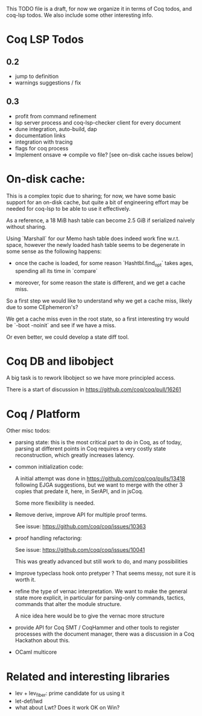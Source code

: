 This TODO file is a draft, for now we organize it in terms of Coq
todos, and coq-lsp todos. We also include some other interesting
info.

* Coq LSP Todos

** 0.2
 - jump to definition
 - warnings suggestions / fix

** 0.3
 - profit from command refinement
 - lsp server process and coq-lsp-checker client for every document
 - dune integration, auto-build, dap
 - documentation links
 - integration with tracing
 - flags for coq process
 - Implement onsave => compile vo file? [see on-disk cache issues below]

* On-disk cache:

  This is a complex topic due to sharing; for now, we have some basic
  support for an on-disk cache, but quite a bit of engineering effort
  may be needed for coq-lsp to be able to use it effectively.

  As a reference, a 18 MiB hash table can become 2.5 GiB if serialized
  naively without sharing.

  Using `Marshall` for our Memo hash table does indeed work fine
  w.r.t. space, however the newly loaded hash table seems to be
  degenerate in some sense as the following happens:

  - once the cache is loaded, for some reason `Hashtbl.find_opt` takes
    ages, spending all its time in `compare`

  - moreover, for some reason the state is different, and we get a
    cache miss.

  So a first step we would like to understand why we get a cache miss,
  likely due to some CEphemeron's?

  We get a cache miss even in the root state, so a first
  interesting try would be `-boot -noinit` and see if we have a miss.

  Or even better, we could develop a state diff tool.

* Coq DB and libobject

  A big task is to rework libobject so we have more principled access.

  There is a start of discussion in https://github.com/coq/coq/pull/16261

* Coq / Platform

  Other misc todos:

- parsing state: this is the most critical part to do in Coq, as of
  today, parsing at different points in Coq requires a very costly
  state reconstruction, which greatly increases latency.

- common initialization code:

  A initial attempt was done in https://github.com/coq/coq/pulls/13418
  following EJGA suggestions, but we want to merge with the other 3
  copies that predate it, here, in SerAPI, and in jsCoq.

  Some more flexibility is needed.

- Remove derive, improve API for multiple proof terms.

  See issue: https://github.com/coq/coq/issues/10363

- proof handling refactoring:

  See issue:  https://github.com/coq/coq/issues/10041

  This was greatly advanced but still work to do, and many
  possibilities

- Improve typeclass hook onto pretyper ? That seems messy, not sure it
  is worth it.

- refine the type of vernac interpretation. We want to make the
  general state more explicit, in particular for parsing-only
  commands, tactics, commands that alter the module structure.

  A nice idea here would be to give the vernac more structure

- provide API for Coq SMT / CoqHammer and other tools to register
  processes with the document manager, there was a discussion in a Coq
  Hackathon about this.

- OCaml multicore

* Related and interesting libraries

 - lev + lev_fiber: prime candidate for us using it
 - let-def/lwd
 - what about Lwt? Does it work OK on Win?
